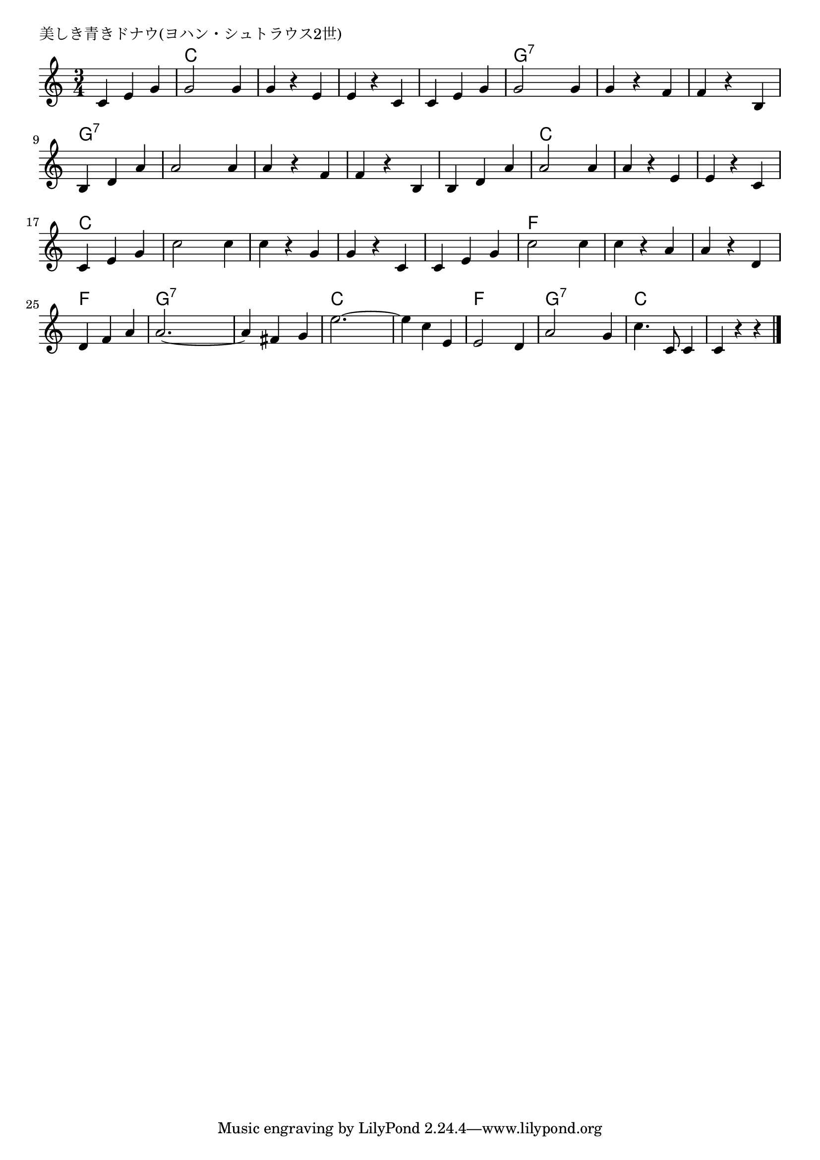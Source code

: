 \version "2.18.2"

% 美しき青きドナウ(ヨハン・シュトラウス2世)
% \index{うつくしき@美しき青きドナウ(ヨハン・シュトラウス2世)}

\header {
piece = "美しき青きドナウ(ヨハン・シュトラウス2世)"
}

melody =
\relative c' {
\key c \major
\time 3/4
\set Score.tempoHideNote = ##t
\tempo 4=120
\numericTimeSignature

c e g |
g2 g4 |
g r e |
e r c |
c e g |
g2 g4 |
g r f |
f r b, |
\break
b d a' | % 9
a2 a4 |
a r f |
f r b, |
b d a' |
a2 a4 |
a r e |
e r c |
\break
c e g | % 17
c2 c4 |
c r g |
g r c, |
c e g |
c2 c4 |
c r a |
a r d, |
\break
d4 f a |
a2. ~ |
a4 fis g |
e'2. ~ |
e4 c e, |
e2 d4 |
a'2 g4 |
c4. c,8 c4 |
c4 r r |

\bar "|."
}
\score {
<<
\chords {
\set noChordSymbol = ""
\set chordChanges=##t
%%
r2. c4 c c c c c c c c c c c
g:7 g:7 g:7 g:7 g:7 g:7 g:7 g:7 g:7 
g:7 g:7 g:7 g:7 g:7 g:7 g:7 g:7 g:7 g:7 g:7 g:7 
g:7 g:7 g:7 c c c c c c c c c 
c c c c c c c c c c c c 
c c c f f f f f f f f f 
f f f g:7 g:7 g:7 g:7 g:7 g:7 c c c
c c c f f f g:7 g:7 g:7 c c c

}
\new Staff {\melody}
>>
\layout {
line-width = #190
indent = 0\mm
}
\midi {}
}